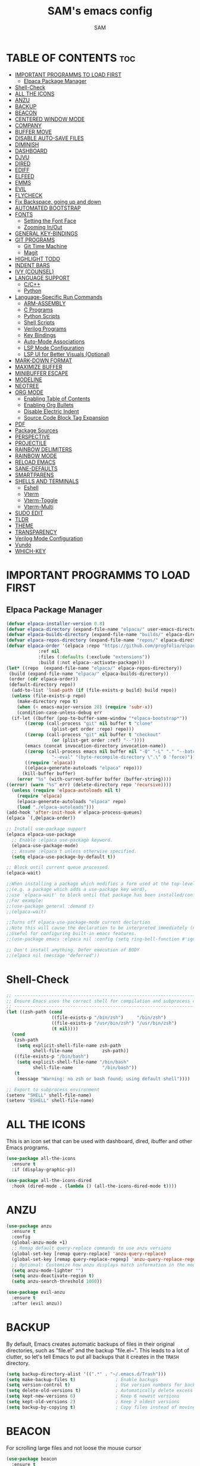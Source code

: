 #+TITLE: SAM's emacs config
#+AUTHOR: SAM
#+DESCRIPTION: SAM's personal Emacs config.
#+STARTUP: showeverything
#+OPTIONS: toc:2
#+PROPERTY: header-args:emacs-lisp :tangle config.el

* TABLE OF CONTENTS :toc:
- [[#important-programms-to-load-first][IMPORTANT PROGRAMMS TO LOAD FIRST]]
  - [[#elpaca-package-manager][Elpaca Package Manager]]
- [[#shell-check][Shell-Check]]
- [[#all-the-icons][ALL THE ICONS]]
- [[#anzu][ANZU]]
- [[#backup][BACKUP]]
- [[#beacon][BEACON]]
- [[#centered-window-mode][CENTERED WINDOW MODE]]
- [[#company][COMPANY]]
- [[#buffer-move][BUFFER MOVE]]
- [[#disable-auto-save-files][DISABLE AUTO-SAVE FILES]]
- [[#diminish][DIMINISH]]
- [[#dashboard][DASHBOARD]]
- [[#djvu][DJVU]]
- [[#dired][DIRED]]
- [[#ediff][EDIFF]]
- [[#elfeed][ELFEED]]
- [[#emms][EMMS]]
- [[#evil][EVIL]]
- [[#flycheck][FLYCHECK]]
- [[#fix-backspace-going-up-and-down][Fix Backspace, going up and down]]
- [[#automated-bootstrap][AUTOMATED BOOTSTRAP]]
- [[#fonts][FONTS]]
  - [[#setting-the-font-face][Setting the Font Face]]
  - [[#zooming-inout][Zooming In/Out]]
- [[#general-key-bindings][GENERAL KEY-BINDINGS]]
- [[#git-programs][GIT PROGRAMS]]
  - [[#git-time-machine][Git Time Machine]]
  - [[#magit][Magit]]
- [[#highlight-todo][HIGHLIGHT TODO]]
- [[#indent-bars][INDENT BARS]]
- [[#ivy-counsel][IVY (COUNSEL)]]
- [[#language-support][LANGUAGE SUPPORT]]
  - [[#cc][C/C++]]
  - [[#python][Python]]
- [[#language-specific-run-commands][Language-Specific Run Commands]]
  - [[#arm-assembly][ARM-ASSEMBLY]]
  - [[#c-programs][C Programs]]
  - [[#python-scripts][Python Scripts]]
  - [[#shell-scripts][Shell Scripts]]
  - [[#verilog-programs][Verilog Programs]]
  - [[#key-bindings][Key Bindings]]
  - [[#auto-mode-associations][Auto-Mode Associations]]
  - [[#lsp-mode-configuration][LSP Mode Configuration]]
  - [[#lsp-ui-for-better-visuals-optional][LSP UI for Better Visuals (Optional)]]
- [[#mark-down-format][MARK-DOWN FORMAT]]
- [[#maximize-buffer][MAXIMIZE BUFFER]]
- [[#minibuffer-escape][MINIBUFFER ESCAPE]]
- [[#modeline][MODELINE]]
- [[#neotree][NEOTREE]]
- [[#org-mode][ORG MODE]]
  - [[#enabling-table-of-contents][Enabling Table of Contents]]
  - [[#enabling-org-bullets][Enabling Org Bullets]]
  - [[#disable-electric-indent][Disable Electric Indent]]
  - [[#source-code-block-tag-expansion][Source Code Block Tag Expansion]]
- [[#pdf][PDF]]
- [[#package-sources][Package Sources]]
- [[#perspective][PERSPECTIVE]]
- [[#projectile][PROJECTILE]]
- [[#rainbow-delimiters][RAINBOW DELIMITERS]]
- [[#rainbow-mode][RAINBOW MODE]]
- [[#reload-emacs][RELOAD EMACS]]
- [[#sane-defaults][SANE-DEFAULTS]]
- [[#smartparens][SMARTPARENS]]
- [[#shells-and-terminals][SHELLS AND TERMINALS]]
  - [[#eshell][Eshell]]
  - [[#vterm][Vterm]]
  - [[#vterm-toggle][Vterm-Toggle]]
  - [[#vterm-multi][Vterm-Multi]]
- [[#sudo-edit][SUDO EDIT]]
- [[#tldr][TLDR]]
- [[#theme][THEME]]
- [[#transparency][TRANSPARENCY]]
- [[#verilog-mode-configuration][Verilog Mode Configuration]]
- [[#vundo][Vundo]]
- [[#which-key][WHICH-KEY]]

* IMPORTANT PROGRAMMS TO LOAD FIRST
** Elpaca Package Manager
#+begin_src emacs-lisp
(defvar elpaca-installer-version 0.8)
(defvar elpaca-directory (expand-file-name "elpaca/" user-emacs-directory))
(defvar elpaca-builds-directory (expand-file-name "builds/" elpaca-directory))
(defvar elpaca-repos-directory (expand-file-name "repos/" elpaca-directory))
(defvar elpaca-order '(elpaca :repo "https://github.com/progfolio/elpaca.git"
			:ref nil
			:files (:defaults (:exclude "extensions"))
			:build (:not elpaca--activate-package)))
(let* ((repo  (expand-file-name "elpaca/" elpaca-repos-directory))
 (build (expand-file-name "elpaca/" elpaca-builds-directory))
 (order (cdr elpaca-order))
 (default-directory repo))
  (add-to-list 'load-path (if (file-exists-p build) build repo))
  (unless (file-exists-p repo)
    (make-directory repo t)
    (when (< emacs-major-version 28) (require 'subr-x))
    (condition-case-unless-debug err
  (if-let ((buffer (pop-to-buffer-same-window "*elpaca-bootstrap*"))
	   ((zerop (call-process "git" nil buffer t "clone"
				 (plist-get order :repo) repo)))
	   ((zerop (call-process "git" nil buffer t "checkout"
				 (or (plist-get order :ref) "--"))))
	   (emacs (concat invocation-directory invocation-name))
	   ((zerop (call-process emacs nil buffer nil "-Q" "-L" "." "--batch"
				 "--eval" "(byte-recompile-directory \".\" 0 'force)")))
	   ((require 'elpaca))
	   ((elpaca-generate-autoloads "elpaca" repo)))
      (kill-buffer buffer)
    (error "%s" (with-current-buffer buffer (buffer-string))))
((error) (warn "%s" err) (delete-directory repo 'recursive))))
  (unless (require 'elpaca-autoloads nil t)
    (require 'elpaca)
    (elpaca-generate-autoloads "elpaca" repo)
    (load "./elpaca-autoloads")))
(add-hook 'after-init-hook #'elpaca-process-queues)
(elpaca `(,@elpaca-order))

;; Install use-package support
(elpaca elpaca-use-package
  ;; Enable :elpaca use-package keyword.
  (elpaca-use-package-mode)
  ;; Assume :elpaca t unless otherwise specified.
  (setq elpaca-use-package-by-default t))

;; Block until current queue processed.
(elpaca-wait)

;;When installing a package which modifies a form used at the top-level
;;(e.g. a package which adds a use-package key word),
;;use `elpaca-wait' to block until that package has been installed/configured.
;;For example:
;;(use-package general :demand t)
;;(elpaca-wait)

;;Turns off elpaca-use-package-mode current declartion
;;Note this will cause the declaration to be interpreted immediately (not deferred).
;;Useful for configuring built-in emacs features.
;;(use-package emacs :elpaca nil :config (setq ring-bell-function #'ignore))

;; Don't install anything. Defer execution of BODY
;;(elpaca nil (message "deferred"))
#+end_src

* Shell-Check                                               
#+begin_src emacs-lisp
;; --------------------------------------------------------------------------------
;; Ensure Emacs uses the correct shell for compilation and subprocess commands
;; --------------------------------------------------------------------------------
(let ((zsh-path (cond
                 ((file-exists-p "/bin/zsh")     "/bin/zsh")
                 ((file-exists-p "/usr/bin/zsh") "/usr/bin/zsh")
                 (t nil))))
  (cond
   (zsh-path
    (setq explicit-shell-file-name zsh-path
          shell-file-name           zsh-path))
   ((file-exists-p "/bin/bash")
    (setq explicit-shell-file-name "/bin/bash"
          shell-file-name           "/bin/bash"))
   (t
    (message "Warning: no zsh or bash found; using default shell"))))

;; Export to subprocess environment
(setenv "SHELL" shell-file-name)
(setenv "ESHELL" shell-file-name)
#+end_src

* ALL THE ICONS
This is an icon set that can be used with dashboard, dired, ibuffer and other Emacs programs.
  
#+begin_src emacs-lisp
(use-package all-the-icons
  :ensure t
  :if (display-graphic-p))

(use-package all-the-icons-dired
  :hook (dired-mode . (lambda () (all-the-icons-dired-mode t))))
#+end_src

* ANZU
#+begin_src emacs-lisp
(use-package anzu
  :ensure t
  :config
  (global-anzu-mode +1)
  ;; Remap default query-replace commands to use anzu versions
  (global-set-key [remap query-replace] 'anzu-query-replace)
  (global-set-key [remap query-replace-regexp] 'anzu-query-replace-regexp)
  ;; Optional: Customize how anzu displays match information in the mode-line
  (setq anzu-mode-lighter "")
  (setq anzu-deactivate-region t)
  (setq anzu-search-threshold 1000))

(use-package evil-anzu
  :ensure t
  :after (evil anzu))
#+end_src


* BACKUP

By default, Emacs creates automatic backups of files in their original directories, such as "file.el" and the backup "file.el~". This leads to a lot of clutter, so let's tell Emacs to put all backups that it creates in the =TRASH= directory.

#+begin_src emacs-lisp
(setq backup-directory-alist '((".*" . "~/.emacs.d/Trash")))
(setq make-backup-files t)               ; Enable backups
(setq version-control t)                 ; Use version numbers for backups
(setq delete-old-versions t)             ; Automatically delete excess backups
(setq kept-new-versions 6)               ; Keep 6 newest versions
(setq kept-old-versions 2)               ; Keep 2 oldest versions
(setq backup-by-copying t)               ; Copy files instead of moving them
#+end_src


* BEACON

For scrolling large files and not loose the mouse cursor

#+begin_src emacs-lisp
(use-package beacon
  :ensure t
  :config
  (beacon-mode 1))
#+end_src

* CENTERED WINDOW MODE
This section configures centered-window-mode to center the active window in the frame.
#+begin_src emacs-lisp
(use-package centered-window
  :ensure t
  :bind (("C-c w c" . centered-window-mode-toggle)) ;; Bind "C-c w c" to toggle centered window mode
  :config
  (setq cwm-centered-window-width 140) ;; Adjust this value to your desired width
  (defun centered-window-mode-toggle ()
    "Toggle Centered Window Mode on and off."
    (interactive)
    (if centered-window-mode
        (centered-window-mode -1)
      (centered-window-mode +1))))
#+end_src



* COMPANY
[[https://company-mode.github.io/][Company]] is a text completion framework for Emacs. The name stands for "complete anything".  Completion will start automatically after you type a few letters. Use M-n and M-p to select, <return> to complete or <tab> to complete the common part.

#+begin_src emacs-lisp
(use-package company
  :defer 2
  :custom
  (company-begin-commands '(self-insert-command))
  (company-idle-delay .1)
  (company-minimum-prefix-length 2)
  (company-show-numbers t)
  (company-tooltip-align-annotations 't)
  (global-company-mode t))

(use-package company-box
  :after company
  :diminish
  :hook (company-mode . company-box-mode))
#+end_src


* BUFFER MOVE
Creating some functions to allow us to easily move windows (splits) around.  The following block of code was taken from buffer-move.el found on the EmacsWiki:
https://www.emacswiki.org/emacs/buffer-move.el

#+begin_src emacs-lisp
(require 'windmove)

;;;###autoload
(defun buf-move-up ()
  "Swap the current buffer and the buffer above the split.
If there is no split, ie now window above the current one, an
error is signaled."
;;  "Switches between the current buffer, and the buffer above the
;;  split, if possible."
  (interactive)
  (let* ((other-win (windmove-find-other-window 'up))
	 (buf-this-buf (window-buffer (selected-window))))
    (if (null other-win)
        (error "No window above this one")
      ;; swap top with this one
      (set-window-buffer (selected-window) (window-buffer other-win))
      ;; move this one to top
      (set-window-buffer other-win buf-this-buf)
      (select-window other-win))))

;;;###autoload
(defun buf-move-down ()
"Swap the current buffer and the buffer under the split.
If there is no split, ie now window under the current one, an
error is signaled."
  (interactive)
  (let* ((other-win (windmove-find-other-window 'down))
	 (buf-this-buf (window-buffer (selected-window))))
    (if (or (null other-win) 
            (string-match "^ \\*Minibuf" (buffer-name (window-buffer other-win))))
        (error "No window under this one")
      ;; swap top with this one
      (set-window-buffer (selected-window) (window-buffer other-win))
      ;; move this one to top
      (set-window-buffer other-win buf-this-buf)
      (select-window other-win))))

;;;###autoload
(defun buf-move-left ()
"Swap the current buffer and the buffer on the left of the split.
If there is no split, ie now window on the left of the current
one, an error is signaled."
  (interactive)
  (let* ((other-win (windmove-find-other-window 'left))
	 (buf-this-buf (window-buffer (selected-window))))
    (if (null other-win)
        (error "No left split")
      ;; swap top with this one
      (set-window-buffer (selected-window) (window-buffer other-win))
      ;; move this one to top
      (set-window-buffer other-win buf-this-buf)
      (select-window other-win))))

;;;###autoload
(defun buf-move-right ()
"Swap the current buffer and the buffer on the right of the split.
If there is no split, ie now window on the right of the current
one, an error is signaled."
  (interactive)
  (let* ((other-win (windmove-find-other-window 'right))
	 (buf-this-buf (window-buffer (selected-window))))
    (if (null other-win)
        (error "No right split")
      ;; swap top with this one
      (set-window-buffer (selected-window) (window-buffer other-win))
      ;; move this one to top
      (set-window-buffer other-win buf-this-buf)
      (select-window other-win))))
#+end_src

* DISABLE AUTO-SAVE FILES
#+BEGIN_SRC emacs-lisp
(setq auto-save-default nil)
#+END_SRC

* DIMINISH
This package implements hiding or abbreviation of the modeline displays (lighters) of minor-modes.  With this package installed, you can add ':diminish' to any use-package block to hide that particular mode in the modeline.

#+begin_src emacs-lisp
(use-package diminish)
#+end_src


* DASHBOARD
Emacs Dashboard is an extensible startup screen showing you recent files, bookmarks, agenda items and an Emacs banner.

#+begin_src emacs-lisp
  (use-package dashboard
    :ensure t 
    :init
    (setq initial-buffer-choice 'dashboard-open)
    (setq dashboard-set-heading-icons t)
    (setq dashboard-set-file-icons t)
    (setq dashboard-banner-logo-title "We work in the Dark, to serve light")
    ;;(setq dashboard-startup-banner 'logo) ;; use standard emacs logo as banner
    (setq dashboard-startup-banner "~/.emacs.d/images/emacs-dash.png")  ;; use custom image as banner
    (setq dashboard-center-content nil) ;; set to 't' for centered content
    (setq dashboard-items '((recents . 5)
                            (agenda . 5 )
                            (bookmarks . 3)
                            (projects . 3)
                            (registers . 3)))
    :custom
    (dashboard-modify-heading-icons '((recents . "file-text")
                                      (bookmarks . "book")))
    :config
    (dashboard-setup-startup-hook))
#+end_src


* DJVU
#+BEGIN_SRC emacs-lisp
;; DocView configuration (built-in)
(use-package doc-view
  :ensure nil  
  :mode ("\\.djvu\\'" . doc-view-mode)
  :config
  (setq doc-view-continuous t
        doc-view-resolution 300
        doc-view-cache-directory "~/.emacs.d/doc-view-cache/"))

;; DjVu specific configuration
(use-package djvu
  :ensure t  ;; Changed from :elpaca to :ensure
  :after doc-view
  :mode ("\\.djvu\\'" . djvu-read-mode)
  :config
  (setq imagemagick-types-inhibit '(C HTML HTM INFO M TXT PDF DJVU)))

#+END_SRC


* DIRED
#+begin_src emacs-lisp
(use-package dired-open
  :config
  (setq dired-open-extensions '(("gif" . "sxiv")
                                ("jpg" . "sxiv")
                                ("png" . "sxiv")
                                ("mkv" . "mpv")
                                ("mp4" . "mpv"))))

(use-package peep-dired
  :after dired
  :hook (evil-normalize-keymaps . peep-dired-hook)
  :config
    (evil-define-key 'normal dired-mode-map (kbd "h") 'dired-up-directory)
    (evil-define-key 'normal dired-mode-map (kbd "l") 'dired-open-file) ; use dired-find-file instead if not using dired-open package
    (evil-define-key 'normal peep-dired-mode-map (kbd "j") 'peep-dired-next-file)
    (evil-define-key 'normal peep-dired-mode-map (kbd "k") 'peep-dired-prev-file)
)

;;(add-hook 'peep-dired-hook 'evil-normalize-keymaps)

#+end_src

* EDIFF
‘ediff’ is a diff program that is built into Emacs.  By default, ‘ediff’ splits files vertically and places the ‘help’ frame in its own window.  I have changed this so the two files are split horizontally and the ‘help’ frame appears as a lower split within the existing window.  Also, I create my own ‘dt-ediff-hook’ where I add ‘j/k’ for moving to next/prev diffs.  By default, this is set to ‘n/p’.
#+begin_src emacs-lisp
(setq ediff-split-window-function 'split-window-horizontally
      ediff-window-setup-function 'ediff-setup-windows-plain)

(defun dt-ediff-hook ()
  (ediff-setup-keymap)
  (define-key ediff-mode-map "j" 'ediff-next-difference)
  (define-key ediff-mode-map "k" 'ediff-previous-difference))

(add-hook 'ediff-mode-hook 'dt-ediff-hook)
#+end_src


* ELFEED
 Elfeed is used to read the rss from emacs and other sites. To stay in the emacs.
#+begin_src emacs-lisp
;; Ensure Elfeed is installed and configured
(use-package elfeed
  :ensure t
  :config
  ;; Set the database directory explicitly
  (setq elfeed-db-directory "~/.elfeed")

  ;; Function to display the Elfeed entry buffer in a split window at the bottom
  (defun elfeed-display-buffer (buf &optional _action)
    "Display Elfeed buffer BUF in a split window at the bottom."
    (let ((window (split-window-below))) ;; Split window at the bottom
      (set-window-buffer window buf)
      (select-window window)
      (set-window-text-height window (round (* 0.3 (frame-height)))))) ;; Set height to 30% of frame

  ;; Set the custom display function for Elfeed entries
  (setq elfeed-show-entry-switch #'elfeed-display-buffer))

;; Optional: Enhance Elfeed UI with elfeed-goodies
(use-package elfeed-goodies
  :ensure t
  :after elfeed
  :config
  (elfeed-goodies/setup))

;; Optional: Use an Org file to manage feeds with elfeed-org
(use-package elfeed-org
  :ensure t
  :after elfeed
  :config
  ;; Specify the Org file containing your feed configuration
  (setq rmh-elfeed-org-files (list "~/.emacs.d/elfeed.org"))
  ;; Initialize elfeed-org to process the Org file
  (elfeed-org))

;; Add emacs-reddigg for Reddit browsing in Org-mode
(use-package reddigg
  :ensure t
  :config
  ;; List of subreddits to show in *reddigg-main* buffer.
  ;; Add your favorite subreddits here.
  (setq reddigg-subs '("emacs" "linux" "programming" "technology"))

  ;; Disable confirmation for executing links in org-mode buffers.
  ;; Use this if you trust the links and want smoother navigation.
  (setq org-confirm-elisp-link-function nil)

  ;; Function to open Reddit's main subreddit list in *reddigg-main* buffer.
  (defun my-reddigg-view-main ()
    "Open the main Reddit subreddit list."
    (interactive)
    (reddigg-view-main)))

;; Function to integrate reddigg into your workflow with Elfeed
(defun my-open-reddit-in-reddigg ()
  "Open a Reddit post from Elfeed in reddigg."
  (interactive)
  (let ((entry-link (elfeed-entry-link elfeed-show-entry)))
    (if (and entry-link (string-match "reddit.com" entry-link))
        ;; Open Reddit comments or posts directly in reddigg-comments buffer.
        (reddigg-view-comments entry-link)
      (message "This is not a Reddit post!"))))

#+end_src


* EMMS 
  To set up EMMS, we will configure it to use VLC as the media player.
  
  #+begin_src emacs-lisp
  (use-package emms
    :ensure t
    :config
    (require 'emms-setup)
    (emms-all)
    (setq emms-player-list '(emms-player-vlc)
          emms-info-functions '(emms-info-native)))
  #+end_src


* EVIL 
[[https://github.com/emacs-evil/evil][Evil]] is an extensible vi/vim layer for Emacs.  Because...let's face it.  The Vim keybindings are just plain better.

#+begin_src emacs-lisp
:ensure t
;; Expands to: (elpaca evil (use-package evil :demand t))
(use-package evil
    :init      ;; tweak evil's configuration before loading it
    (setq evil-want-integration t  ;; This is optional since it's already set to t by default.
          evil-want-keybinding nil
          evil-vsplit-window-right t
          evil-split-window-below t
          evil-undo-system 'undo-redo)  ;; Adds vim-like C-r redo functionality
    (evil-mode))

(use-package evil-collection
  :after evil
  :config
  ;; Do not uncomment this unless you want to specify each and every mode
  ;; that evil-collection should works with.  The following line is here 
  ;; for documentation purposes in case you need it.  
  ;; (setq evil-collection-mode-list '(calendar dashboard dired ediff info magit ibuffer))
  (add-to-list 'evil-collection-mode-list 'help) ;; evilify help mode
  (evil-collection-init))

(use-package evil-tutor)

;; Using RETURN to follow links in Org/Evil 
;; Unmap keys in 'evil-maps if not done, (setq org-return-follows-link t) will not work
(with-eval-after-load 'evil-maps
  (define-key evil-motion-state-map (kbd "SPC") nil)
  (define-key evil-motion-state-map (kbd "RET") nil)
  (define-key evil-motion-state-map (kbd "TAB") nil))
;; Setting RETURN key in org-mode to follow links
  (setq org-return-follows-link  t)

#+end_src




* FLYCHECK
Install =luacheck= from your Linux distro's repositories for flycheck to work correctly with lua files.  Install =python-pylint= for flycheck to work with python files.  Haskell works with flycheck as long as =haskell-ghc= or =haskell-stack-ghc= is installed.  For more information on language support for flycheck, [[https://www.flycheck.org/en/latest/languages.html][read this]].

#+begin_src emacs-lisp
(use-package flycheck
  :ensure t
  :defer t
  :init (global-flycheck-mode))

#+end_src

* Fix Backspace, going up and down
#+begin_src emacs-lisp
;; Backspace handling
;; (global-set-key (kbd "DEL") 'backward-delete-char)
;; (global-set-key (kbd "<backspace>") 'backward-delete-char)

;; ;; Use normal-erase-is-backspace-mode to handle backspace correctly
;; (normal-erase-is-backspace-mode 1)

;; Ensure C-h behaves as backspace in all contexts
(keyboard-translate ?\C-h ?\C-?)

;; Ctrl+d and Ctrl+u for scrolling
(global-set-key (kbd "C-d") 'scroll-up-command)
(global-set-key (kbd "C-u") 'scroll-down-command)

;; ;; Custom function to delete backward even if text is read-only
;; (defun my-backward-delete-char ()
;;   "Delete backward character, ignoring read-only status in minibuffer."
;;   (interactive)
;;   (let ((inhibit-read-only t))
;;     (call-interactively 'backward-delete-char)))

;; ;; Bind this function to the backspace key in the minibuffer
;; (define-key minibuffer-local-map (kbd "DEL") 'my-backward-delete-char)
;; (define-key minibuffer-local-map (kbd "<backspace>") 'my-backward-delete-char)
#+end_src

* AUTOMATED BOOTSTRAP
Automatic installation of system dependencies and fonts.

#+begin_src emacs-lisp
;; System dependencies and fonts map
(defvar system-dependencies
  '((fedora . ("git" "emacs" "ripgrep" "fd-find" "ubuntu-family-fonts" "jetbrains-mono-fonts"))
    (debian . ("git" "emacs" "ripgrep" "fd-find" "fonts-ubuntu" "fonts-jetbrains-mono")) 
    (arch   . ("git" "emacs" "ripgrep" "fd" "ttf-ubuntu-font-family" "ttf-jetbrains-mono"))
    (macos  . ("git" "emacs" "ripgrep" "fd" "font-ubuntu" "font-jetbrains-mono")))
  "System dependencies per distribution.")

;; Bootstrap function (runs once)
(defun bootstrap-system-dependencies ()
  "Bootstrap system dependencies and fonts."
  (interactive)
  (let ((bootstrap-file (expand-file-name "bootstrap-complete" user-emacs-directory)))
    (unless (file-exists-p bootstrap-file)
      (message "Running first-time system bootstrap...")
      
      ;; Install system packages based on detected distribution
      (let* ((pm (detect-package-manager))
             (distro (pcase pm
                      ("dnf" 'fedora)
                      ("apt" 'debian) 
                      ("pacman" 'arch)
                      ("brew" 'macos)))
             (packages (cdr (assoc distro system-dependencies))))
        
        (when packages
          (message "Installing packages for %s..." distro)
          (dolist (pkg packages)
            (let ((install-cmd
                   (pcase pm
                     ("dnf" `("sudo" "dnf" "install" "-y" ,pkg))
                     ("apt" `("sudo" "apt" "install" "-y" ,pkg))
                     ("pacman" `("sudo" "pacman" "-S" "--noconfirm" ,pkg))
                     ("brew" `("brew" "install" ,(if (string-prefix-p "font-" pkg) "--cask" "") ,pkg)))))
              (when install-cmd
                (message "Installing %s..." pkg)
                (apply #'call-process (car install-cmd) nil nil nil (cdr install-cmd))))))
        
        ;; Refresh font cache
        (call-process "fc-cache" nil nil nil "-fv")
        
        ;; Create completion marker
        (with-temp-file bootstrap-file
          (insert "Bootstrap completed on: " (current-time-string)))
        
        (message "System bootstrap completed!")))))

;; Run bootstrap on startup (only once)
(add-hook 'after-init-hook #'bootstrap-system-dependencies)
#+end_src


* FONTS
Defining the various fonts that Emacs will use.
** Setting the Font Face
#+begin_src emacs-lisp
;; Font availability checker
(defun font-available-p (font-name)
  "Check if FONT-NAME is available on the system."
  (when (display-graphic-p)
    (find-font (font-spec :name font-name))))

;; System package manager detection
(defun detect-package-manager ()
  "Detect system package manager."
  (cond
   ((executable-find "dnf") "dnf")
   ((executable-find "apt") "apt") 
   ((executable-find "pacman") "pacman")
   ((executable-find "brew") "brew")
   (t nil)))

;; Automatic font installation
(defun install-font-package (font-name package-name)
  "Install missing font package automatically."
  (let ((pm (detect-package-manager)))
    (when pm
      (message "Installing font: %s" font-name)
      (let ((install-cmd
             (pcase pm
               ("dnf" `("sudo" "dnf" "install" "-y" ,package-name))
               ("apt" `("sudo" "apt" "install" "-y" 
                       ,(pcase package-name
                          ("ubuntu-family-fonts" "fonts-ubuntu")
                          ("liberation-fonts" "fonts-liberation") 
                          ("jetbrains-mono-fonts" "fonts-jetbrains-mono")
                          (_ package-name))))
               ("pacman" `("sudo" "pacman" "-S" "--noconfirm"
                          ,(pcase package-name
                             ("ubuntu-family-fonts" "ttf-ubuntu-font-family")
                             ("liberation-fonts" "ttf-liberation")
                             ("jetbrains-mono-fonts" "ttf-jetbrains-mono")
                             (_ package-name))))
               ("brew" `("brew" "install" "--cask"
                        ,(pcase package-name
                           ("ubuntu-family-fonts" "font-ubuntu")
                           ("liberation-fonts" "font-liberation")
                           ("jetbrains-mono-fonts" "font-jetbrains-mono")
                           (_ package-name)))))))
        (when install-cmd
          (apply #'call-process (car install-cmd) nil nil nil (cdr install-cmd))
          (call-process "fc-cache" nil nil nil "-fv"))))))

;; Safe font configuration with auto-installation
(defun safe-set-font (face font-list &rest args)
  "Safely set font with automatic installation fallback."
  (when (display-graphic-p)
    (let ((available-font (seq-find #'font-available-p font-list)))
      (if available-font
          (apply #'set-face-attribute face nil :font available-font args)
        (progn
          (message "No fonts available from: %s" font-list)
          ;; Auto-install first missing font
          (let ((font-packages '(("Ubuntu" . "ubuntu-family-fonts")
                                ("JetBrains Mono" . "jetbrains-mono-fonts")
                                ("Liberation Sans" . "liberation-fonts"))))
            (dolist (font-name font-list)
              (let ((package-name (cdr (assoc font-name font-packages))))
                (when package-name
                  (install-font-package font-name package-name)))))
          ;; Retry after installation
          (let ((retry-font (seq-find #'font-available-p font-list)))
            (when retry-font
              (apply #'set-face-attribute face nil :font retry-font args))))))))

;; Configure fonts with automatic installation fallback
(safe-set-font 'default 
               '("JetBrains Mono" "Liberation Mono" "DejaVu Sans Mono" "monospace")
               :height 110 :weight 'medium)

(safe-set-font 'variable-pitch 
               '("Ubuntu" "Liberation Sans" "DejaVu Sans" "sans-serif")
               :height 120 :weight 'medium)

(safe-set-font 'fixed-pitch 
               '("JetBrains Mono" "Liberation Mono" "DejaVu Sans Mono" "monospace")
               :height 110 :weight 'medium)

;; Makes commented text and keywords italics.
(set-face-attribute 'font-lock-comment-face nil :slant 'italic)
(set-face-attribute 'font-lock-keyword-face nil :slant 'italic)

;; This sets the default font on all graphical frames created after restarting Emacs.
(add-to-list 'default-frame-alist '(font . "JetBrains Mono-11"))

;; Line spacing
(setq-default line-spacing 0.12)
#+end_src


** Zooming In/Out
You can use the bindings CTRL plus =/- for zooming in/out.  You can also use CTRL plus the mouse wheel for zooming in/out.

#+begin_src emacs-lisp
(global-set-key (kbd "C-=") 'text-scale-increase)
(global-set-key (kbd "C--") 'text-scale-decrease)
(global-set-key (kbd "<C-wheel-up>") 'text-scale-increase)
(global-set-key (kbd "<C-wheel-down>") 'text-scale-decrease)
#+end_src



* GENERAL KEY-BINDINGS
#+begin_src emacs-lisp

(use-package general
  :ensure t
  :config
  (general-evil-setup)

  ;; set up 'SPC' as the global leader key
  (general-create-definer sam/leader-keys
    :states '(normal visual emacs)
    :keymaps 'override
    :prefix "SPC" ;; set leader
    :global-prefix "M-SPC") ;; access leader in insert mode

(sam/leader-keys
 ;; Bind SPC x to M-x (execute-extended-command)
  "SPC" '(execute-extended-command :wk "M-x")
  "." '(find-file :wk "Find file")
  "=" '(perspective-map :wk "Perspective") ;; Lists all the perspective keybindings
  "TAB TAB" '(comment-line :wk "Comment lines")
  ;; Comment/Uncomment bindings
  "c" '(:ignore t :wk "Comments")
  "cc" '(comment-region :wk "Comment region")
  "cu" '(uncomment-region :wk "Uncomment region")
  "cl" '(comment-line :wk "Comment line")

  ;; Centered Window Mode bindings
  "c" '(:ignore t :wk "Centered Window") ;; Reuse 'c' for Centered Window context
  "co" '(centered-window-mode :wk "Toggle Centered Window Mode") ;; Toggle on/off
  "cw" '(lambda () (interactive) (centered-window-mode -1) :wk "Close Centered Window Mode")) ;; Explicitly close

  (sam/leader-keys
    "b" '(:ignore t :wk "Bookmarks/Buffers")
    "b c" '(clone-indirect-buffer :wk "Create indirect buffer copy in a split")
    "b C" '(clone-indirect-buffer-other-window :wk "Clone indirect buffer in new window")
    "b d" '(bookmark-delete :wk "Delete bookmark")
    "b i" '(ibuffer :wk "Ibuffer")
    "b k" '(kill-this-buffer :wk "Kill this buffer")
    "b K" '(kill-some-buffers :wk "Kill multiple buffers")
    "b l" '(list-bookmarks :wk "List bookmarks")
    "b m" '(bookmark-set :wk "Set bookmark")
    "b n" '(next-buffer :wk "Next buffer")
    "b p" '(previous-buffer :wk "Previous buffer")
    "b r" '(revert-buffer :wk "Reload buffer")
    "b R" '(rename-buffer :wk "Rename buffer")
    "b s" '(basic-save-buffer :wk "Save buffer")
    "b S" '(save-some-buffers :wk "Save multiple buffers")
    "b w" '(bookmark-save :wk "Save current bookmarks to bookmark file"))

  (sam/leader-keys
    "d" '(:ignore t :wk "Dired")
    "d d" '(dired :wk "Open dired")
    "d j" '(dired-jump :wk "Dired jump to current")
    "d n" '(neotree-dir :wk "Open directory in neotree")
    "d p" '(peep-dired :wk "Peep-dired"))

 (sam/leader-keys
   "e" '(:ignore t :wk "Evaluate/Eshell")    
   "e b" '(eval-buffer :wk "Evaluate elisp in buffer")
   "e d" '(eval-defun :wk "Evaluate defun containing or after point")
   "e e" '(eval-expression :wk "Evaluate and elisp expression")
   "e f" '(ediff-files :wk "Run ediff on a pair of files")
   "e F" '(ediff-files3 :wk "Run ediff on three files")
   "e h" '(counsel-esh-history :which-key "Eshell history")
   "e l" '(eval-last-sexp :wk "Evaluate elisp expression before point")
   "e r" '(eval-region :wk "Evaluate elisp in region")
   "e s" '(eshell :which-key "Eshell"))

   (sam/leader-keys
    "f" '(:ignore t :wk "Files")    
    "f c" '((lambda () (interactive)
              (find-file "~/.emacs.d/config.org")) 
            :wk "Open emacs config.org")
    "f e" '((lambda () (interactive)
              (dired "~/.emacs.d/")) 
            :wk "Open user-emacs-directory in dired")
    "f d" '(find-grep-dired :wk "Search for string in files in DIR")
    "f g" '(counsel-grep-or-swiper :wk "Search for string current file")
    "f i" '((lambda () (interactive)
              (find-file "~/.emacs.d/init.el")) 
            :wk "Open emacs init.el")
    "f j" '(counsel-file-jump :wk "Jump to a file below current directory")
    "f l" '(counsel-locate :wk "Locate a file")
    "f r" '(counsel-recentf :wk "Find recent files")
    "f u" '(sudo-edit-find-file :wk "Sudo find file")
    "f U" '(sudo-edit :wk "Sudo edit file")
   
  ;; Add Elfeed commands under the leader key
    "f" '(:ignore t :wk "Elfeed") ;; Create a top-level group for Elfeed
    "f r" '(elfeed-update :wk "Refresh Elfeed") ;; Refresh feeds
    "f s" '(elfeed-search-live-filter :wk "Search feeds") ;; Search feeds
    "f o" '(elfeed :wk "Open Elfeed")) ;; Open the Elfeed interface
   
  (sam/leader-keys
    "g" '(:ignore t :wk "Git")    
    "g /" '(magit-displatch :wk "Magit dispatch")
    "g ." '(magit-file-displatch :wk "Magit file dispatch")
    "g b" '(magit-branch-checkout :wk "Switch branch")
    "g c" '(:ignore t :wk "Create") 
    "g c b" '(magit-branch-and-checkout :wk "Create branch and checkout")
    "g c c" '(magit-commit-create :wk "Create commit")
    "g c f" '(magit-commit-fixup :wk "Create fixup commit")
    "g C" '(magit-clone :wk "Clone repo")
    "g f" '(:ignore t :wk "Find") 
    "g f c" '(magit-show-commit :wk "Show commit")
    "g f f" '(magit-find-file :wk "Magit find file")
    "g f g" '(magit-find-git-config-file :wk "Find gitconfig file")
    "g F" '(magit-fetch :wk "Git fetch")
    "g g" '(magit-status :wk "Magit status")
    "g i" '(magit-init :wk "Initialize git repo")
    "g l" '(magit-log-buffer-file :wk "Magit buffer log")
    "g r" '(vc-revert :wk "Git revert file")
    "g s" '(magit-stage-file :wk "Git stage file")
    "g t" '(git-timemachine :wk "Git time machine")
    "g u" '(magit-stage-file :wk "Git unstage file"))

   (sam/leader-keys
    "h" '(:ignore t :wk "Help")
    "h a" '(counsel-apropos :wk "Apropos")
    "h b" '(describe-bindings :wk "Describe bindings")
    "h c" '(describe-char :wk "Describe character under cursor")
    "h d" '(:ignore t :wk "Emacs documentation")
    "h d a" '(about-emacs :wk "About Emacs")
    "h d d" '(view-emacs-debugging :wk "View Emacs debugging")
    "h d f" '(view-emacs-FAQ :wk "View Emacs FAQ")
    "h d m" '(info-emacs-manual :wk "The Emacs manual")
    "h d n" '(view-emacs-news :wk "View Emacs news")
    "h d o" '(describe-distribution :wk "How to obtain Emacs")
    "h d p" '(view-emacs-problems :wk "View Emacs problems")
    "h d t" '(view-emacs-todo :wk "View Emacs todo")
    "h d w" '(describe-no-warranty :wk "Describe no warranty")
    "h e" '(view-echo-area-messages :wk "View echo area messages")
    "h f" '(describe-function :wk "Describe function")
    "h F" '(describe-face :wk "Describe face")
    "h g" '(describe-gnu-project :wk "Describe GNU Project")
    "h i" '(info :wk "Info")
    "h I" '(describe-input-method :wk "Describe input method")
    "h k" '(describe-key :wk "Describe key")
    "h l" '(view-lossage :wk "Display recent keystrokes and the commands run")
    "h L" '(describe-language-environment :wk "Describe language environment")
    "h m" '(describe-mode :wk "Describe mode")
    "h r" '(:ignore t :wk "Reload")
    "h r r" '((lambda () (interactive)
                (load-file "~/.emacs.d/init.el")
                (ignore (elpaca-process-queues)))
              :wk "Reload emacs config")
    "h t" '(load-theme :wk "Load theme")
    "h v" '(describe-variable :wk "Describe variable")
    "h w" '(where-is :wk "Prints keybinding for command if set")
    "h x" '(describe-command :wk "Display full documentation for command"))

  (sam/leader-keys
    "t" '(:ignore t :wk "Toggle")
    "t e" '(eshell-toggle :wk "Toggle eshell")
    "t f" '(flycheck-mode :wk "Toggle flycheck")
    "t l" '(display-line-numbers-mode :wk "Toggle line numbers")
    "t n" '(neotree-toggle :wk "Toggle neotree file viewer")
    "t o" '(org-mode :wk "Toggle org mode")
    "t r" '(rainbow-mode :wk "Toggle rainbow mode")
    "t t" '(visual-line-mode :wk "Toggle truncated lines")
    "t v" '(vterm-toggle :wk "Toggle vterm"))

  ;; Multi-vterm keybindings
  (sam/leader-keys
    "t" '(:ignore t :wk "Toggle")
    "t M" '(multi-vterm :wk "New vterm")
    "t j" '(multi-vterm-next :wk "Next vterm")
    "t k" '(multi-vterm-prev :wk "Previous vterm")
    "t d" '(multi-vterm-dedicated-toggle :wk "Dedicated vterm")
    "t p" '(multi-vterm-project :wk "Project vterm"))

  (sam/leader-keys
  "m" '(:ignore t :wk "Org")
  "m a" '(org-agenda :wk "Org agenda")
  "m e" '(org-export-dispatch :wk "Org export dispatch")
  "m i" '(org-toggle-item :wk "Org toggle item")
  "m t" '(org-todo :wk "Org todo")
  "m B" '(org-babel-tangle :wk "Org babel tangle")
  "m T" '(org-todo-list :wk "Org todo list")
  "m m" '(toggle-maximize-buffer :wk "Toggle maximize buffer"))

(sam/leader-keys
  "m b" '(:ignore t :wk "Tables")
  "m b -" '(org-table-insert-hline :wk "Insert hline in table"))

(sam/leader-keys
  "m d" '(:ignore t :wk "Date/deadline")
  "m d t" '(org-time-stamp :wk "Org time stamp"))

  (sam/leader-keys
    "o" '(:ignore t :wk "Open")
    "o d" '(dashboard-open :wk "Dashboard")
    "o f" '(make-frame :wk "Open buffer in new frame")
    "o F" '(select-frame-by-name :wk "Select frame by name"))

(sam/leader-keys
  "p" '(projectile-command-map :wk "Projectile"))

  (sam/leader-keys
    "s" '(:ignore t :wk "Search")
    "s d" '(dictionary-search :wk "Search dictionary")
    "s m" '(man :wk "Man pages")
    "s t" '(tldr :wk "Lookup TLDR docs for a command")
    "s w" '(woman :wk "Similar to man but doesn't require man"))


(sam/leader-keys
  "w" '(:ignore t :wk "Windows")
  ;; Window splits
  "w c" '(evil-window-delete :wk "Close window")
  "w n" '(evil-window-new :wk "New window")
  "w s" '(evil-window-split :wk "Horizontal split window")
  "w v" '(evil-window-vsplit :wk "Vertical split window")
  ;; Window motions
  "w h" '(evil-window-left :wk "Window left")
  "w j" '(evil-window-down :wk "Window down")
  "w k" '(evil-window-up :wk "Window up")
  "w l" '(evil-window-right :wk "Window right")
  "w w" '(evil-window-next :wk "Goto next window")
  ;; Move Windows
  "w H" '(buf-move-left :wk "Buffer move left")
  "w J" '(buf-move-down :wk "Buffer move down")
  "w K" '(buf-move-up :wk "Buffer move up")
  "w L" '(buf-move-right :wk "Buffer move right")
  ;; Words
   "w d" '(downcase-word :wk "Downcase word")
   "w u" '(upcase-word :wk "Upcase word")
   "w =" '(count-words :wk "Count words/lines for buffer"))
)
#+end_src


* GIT PROGRAMS

** Git Time Machine
[[https://github.com/emacsmirror/git-timemachine][git-timemachine]] is a program that allows you to move backwards and forwards through a file's commits. 'SPC g t' will open the time machine on a file if it is in a git repo. Then, while in normal mode, you can use 'CTRL-j' and 'CTRL-k' to move backwards and forwards through the commits.

#+begin_src emacs-lisp
;;(use-package git-timemachine
;;  :elpaca nil
;;  :load-path "~/.emacs.d/elpaca/builds/git-timemachine")
(use-package git-timemachine
  :ensure t)
(use-package transient
  :ensure t)
#+end_src

** Magit
#+begin_src emacs-lisp
;;(use-package magit
;;  :elpaca nil
;;  :load-path "~/.emacs.d/elpaca/builds/magit/lisp")
(use-package magit
  :ensure t)
#+end_src



* HIGHLIGHT TODO
Adding highlights to TODO and related words.

#+begin_src emacs-lisp
(use-package hl-todo
  :hook ((org-mode . hl-todo-mode)
         (prog-mode . hl-todo-mode))
  :config
  (setq hl-todo-highlight-punctuation ":"
        hl-todo-keyword-faces
        `(("TODO"       warning bold)
          ("FIXME"      error bold)
          ("HACK"       font-lock-constant-face bold)
          ("REVIEW"     font-lock-keyword-face bold)
          ("NOTE"       success bold)
          ("DEPRECATED" font-lock-doc-face bold))))

#+end_src

* INDENT BARS
#+begin_src emacs-lisp
(use-package indent-bars
  :ensure t
  :hook (prog-mode . indent-bars-mode))
#+end_src


* IVY (COUNSEL)
+ Ivy, a generic completion mechanism for Emacs.
+ Counsel, a collection of Ivy-enhanced versions of common Emacs commands.
+ Ivy-rich allows us to add descriptions alongside the commands in M-x.

#+begin_src emacs-lisp
  (use-package counsel
    :after ivy
    :config (counsel-mode))
  
  (use-package ivy
    :bind
    ;; ivy-resume resumes the last Ivy-based completion.
    (("C-c C-r" . ivy-resume)
     ("C-x B" . ivy-switch-buffer-other-window))
    :custom
    (setq ivy-use-virtual-buffers t)
    (setq ivy-count-format "(%d/%d) ")
    (setq enable-recursive-minibuffers t)
    :config
    (ivy-mode))

  (use-package all-the-icons-ivy-rich
    :ensure t
    :init (all-the-icons-ivy-rich-mode 1))

  (use-package ivy-rich
    :after ivy
    :ensure t
    :init (ivy-rich-mode 1) ;; this gets us descriptions in M-x.
    :custom
    (ivy-virtual-abbreviate 'full
     ivy-rich-switch-buffer-align-virtual-buffer t
     ivy-rich-path-style 'abbrev)
    :config
    (ivy-set-display-transformer 'ivy-switch-buffer
                                 'ivy-rich-switch-buffer-transformer))

#+end_src

* LANGUAGE SUPPORT
Emacs has built-in programming language modes for Lisp, Scheme, DSSSL, Ada, ASM, AWK, C, C++, Fortran, Icon, IDL (CORBA), IDLWAVE, Java, Javascript, M4, Makefiles, Metafont, Modula2, Object Pascal, Objective-C, Octave, Pascal, Perl, Pike, PostScript, Prolog, Python, Ruby, Simula, SQL, Tcl, Verilog, and VHDL.  Other languages will require you to install additional modes.
** C/C++
#+begin_src emacs-lisp
(use-package cc-mode
  :elpaca nil
  :config
  (add-hook 'c-mode-hook #'lsp)
  (add-hook 'c++-mode-hook #'lsp))
#+end_src

** Python
#+begin_src emacs-lisp
(use-package python-mode
  :ensure t
  :hook (python-mode . lsp-deferred))
#+end_src

* Language-Specific Run Commands

** ARM-ASSEMBLY
;; ARM Assembly compilation and execution
#+begin_src emacs-lisp
(defun compile-and-run-arm-assembly ()
  (interactive)
  (save-buffer)
  (let* ((file (file-name-nondirectory buffer-file-name))
         (base (file-name-sans-extension file))
         (compile-command (format "as -o %s.o %s && ld -macosx_version_min 11.0.0 -o %s %s.o -lSystem -syslibroot $(xcrun -sdk macosx --show-sdk-path) -e _start -arch arm64 && ./%s"
                                  base file base base base)))
    (when (file-exists-p base)
      (delete-file base))
    (compile compile-command)
    (switch-to-buffer-other-window "*compilation*")))
#+end_src

** C Programs
#+begin_src emacs-lisp
(defun compile-and-run-c ()
  (interactive)
  (let* ((file (file-name-nondirectory buffer-file-name))
         (base (file-name-sans-extension file))
         (compile-command (format "gcc -Wall %s -o %s && ./%s" file base base)))
    (save-buffer)
    (compile compile-command t)))

#+end_src

** Python Scripts
#+begin_src emacs-lisp
(defun run-python-script ()
  (interactive)
  (save-buffer)
  (let ((file (file-name-nondirectory buffer-file-name)))
    (compile (format "python3 %s" file))
    (switch-to-buffer-other-window "*compilation*")))
#+end_src

** Shell Scripts
#+begin_src emacs-lisp
(defun run-shell-script ()
  (interactive)
  (save-buffer)
  (let ((file (file-name-nondirectory buffer-file-name)))
    (compile (format "bash %s" file))
    (switch-to-buffer-other-window "*compilation*")))
#+end_src

** Verilog Programs
#+begin_src emacs-lisp
(defun compile-and-run-verilog ()
  (interactive)
  (save-buffer)
  (let* ((file (file-name-nondirectory buffer-file-name))
         (base (file-name-sans-extension file))
         (module-file (if (string-match-p "_tb\\.v$" file)
                          (concat (file-name-sans-extension
                                   (replace-regexp-in-string "_tb" "" file))
                                  ".v")
                        file))
         (tb-file (if (string-match-p "_tb\\.v$" file)
                      file
                    (concat base "_tb.v")))
         (vcd-file (concat base ".vcd"))
         (compile-command (format "iverilog -o %s %s %s && vvp %s"
                                  base
                                  module-file
                                  tb-file
                                  base)))
    (compile compile-command)
    (switch-to-buffer-other-window "*compilation*")
    (run-with-timer
     5 nil
     (lambda ()
       (when (file-exists-p vcd-file)
         (start-process "gtkwave" nil "gtkwave" vcd-file))))))

(add-hook 'verilog-mode-hook
          (lambda () (local-set-key [f5] 'compile-and-run-verilog)))

(add-to-list 'auto-mode-alist '("\\.v\\'" . verilog-mode))
(add-to-list 'auto-mode-alist '("\\.sv\\'" . verilog-mode))
#+end_src

** Key Bindings
#+begin_src emacs-lisp
;; F5 key bindings for different modes
(add-hook 'c-mode-hook
          (lambda () (local-set-key [f5] 'compile-and-run-c)))

(add-hook 'python-mode-hook
          (lambda () (local-set-key [f5] 'run-python-script)))

(add-hook 'sh-mode-hook
          (lambda () (local-set-key [f5] 'run-shell-script)))

(add-hook 'verilog-mode-hook
          (lambda () (local-set-key [f5] 'compile-and-run-verilog)))

(add-hook 'asm-mode-hook
          (lambda () (local-set-key [f5] 'compile-and-run-arm-assembly)))
#+end_src

** Auto-Mode Associations
#+begin_src emacs-lisp
;; Associate file extensions with modes
(add-to-list 'auto-mode-alist '("\\.c\\'" . c-mode))
(add-to-list 'auto-mode-alist '("\\.py\\'" . python-mode))
(add-to-list 'auto-mode-alist '("\\.sh\\'" . sh-mode))
(add-to-list 'auto-mode-alist '("\\.v\\'" . verilog-mode))
(add-to-list 'auto-mode-alist '("\\.sv\\'" . verilog-mode))
(add-to-list 'auto-mode-alist '("\\.asm\\'" . asm-mode))
#+end_src


** LSP Mode Configuration
#+begin_src emacs-lisp
(use-package lsp-mode
  :ensure t
  :commands (lsp lsp-deferred)
  :config
  (setq lsp-prefer-flymake nil)) ;; Use flycheck instead of flymake if available.
#+end_src

** LSP UI for Better Visuals (Optional)
#+begin_src emacs-lisp
(use-package lsp-ui
  :ensure t
  :commands lsp-ui-mode)
#+end_src


* MARK-DOWN FORMAT
#+BEGIN_SRC emacs-lisp
;; Markdown Mode Configuration
(use-package markdown-mode
  :ensure t
  :mode ("README\\.md\\'" . gfm-mode)
  :init (setq markdown-command "/opt/homebrew/bin/multimarkdown"))

;; Optional: Add live preview functionality
(use-package markdown-preview-mode
  :ensure t)

;; Optional: Enable markdown-preview-mode automatically for markdown files
(add-hook 'markdown-mode-hook 'markdown-preview-mode)
#+END_SRC

* MAXIMIZE BUFFER
Idea is to maximize a buffer when needed. 

#+BEGIN_SRC emacs-lisp
(use-package winner
  :elpaca nil	;; do not install from external repo
  :config
  (winner-mode 1))

(defun toggle-maximize-buffer ()
  "Toggle between maximizing the current buffer and restoring the previous window configuration."
  (interactive)
  (if (= 1 (length (window-list)))
      (jump-to-register '_)
    (progn
      (set-register '_ (list (current-window-configuration)))
      (delete-other-windows))))
#+END_SRC


* MINIBUFFER ESCAPE
By default, Emacs requires you to hit ESC three times to escape quit the minibuffer.  

#+begin_src emacs-lisp
(global-set-key [escape] 'keyboard-escape-quit)
#+end_src

* MODELINE
The modeline is the bottom status bar that appears in Emacs windows.  While you can create your own custom modeline, why go to the trouble when Doom Emacs already has a nice modeline package available.  For more information on what is available to configure in the Doom modeline, check out: [[https://github.com/seagle0128/doom-modeline][Doom Modeline]]

#+begin_src emacs-lisp
(use-package doom-modeline
  :ensure t
  :init (doom-modeline-mode 1)
  :config
  (setq doom-modeline-height 35      ;; sets modeline height
        doom-modeline-bar-width 5    ;; sets right bar width
        doom-modeline-persp-name t   ;; adds perspective name to modeline
        doom-modeline-persp-icon t)) ;; adds folder icon next to persp name
#+end_src



* NEOTREE
Neotree is a file tree viewer.  When you open neotree, it jumps to the current file thanks to neo-smart-open.  The neo-window-fixed-size setting makes the neotree width be adjustable.  NeoTree provides following themes: classic, ascii, arrow, icons, and nerd.  Theme can be configed by setting "two" themes for neo-theme: one for the GUI and one for the terminal.  I like to use 'SPC t' for 'toggle' keybindings, so I have used 'SPC t n' for toggle-neotree.

| COMMAND        | DESCRIPTION               | KEYBINDING |
|----------------+---------------------------+------------|
| neotree-toggle | /Toggle neotree/            | SPC t n    |
| neotree- dir   | /Open directory in neotree/ | SPC d n    |

#+BEGIN_SRC emacs-lisp
(use-package neotree
  :config
  (setq neo-smart-open t
        neo-show-hidden-files t
        neo-window-width 55
        neo-window-fixed-size nil
        inhibit-compacting-font-caches t
        projectile-switch-project-action 'neotree-projectile-action) 
        ;; truncate long file names in neotree
        (add-hook 'neo-after-create-hook
           #'(lambda (_)
               (with-current-buffer (get-buffer neo-buffer-name)
                 (setq truncate-lines t)
                 (setq word-wrap nil)
                 (make-local-variable 'auto-hscroll-mode)
                 (setq auto-hscroll-mode nil)))))

;; show hidden files
#+end_src


* ORG MODE
** Enabling Table of Contents
#+begin_src emacs-lisp
  (use-package toc-org
      :commands toc-org-enable
      :init (add-hook 'org-mode-hook 'toc-org-enable))
#+end_src


** Enabling Org Bullets
Org-bullets gives us attractive bullets rather than asterisks.

#+begin_src emacs-lisp
  (add-hook 'org-mode-hook 'org-indent-mode)
  (use-package org-bullets)
  (add-hook 'org-mode-hook (lambda () (org-bullets-mode 1)))
#+end_src

** Disable Electric Indent
Org mode source blocks have some really weird and annoying default indentation behavior.  I think this has to do with electric-indent-mode, which is turned on by default in Emacs.  So let's turn it OFF!

#+begin_src emacs-lisp
(electric-indent-mode -1)
(setq org-edit-src-content-indentation 0)
#+end_src

** Source Code Block Tag Expansion
Org-tempo is not a separate package but a module within org that can be enabled.  Org-tempo allows for '<s' followed by TAB to expand to a begin_src tag.  Other expansions available include:

| Typing the below + TAB | Expands to ...                          |
|------------------------+-----------------------------------------|
| <a                     | '#+BEGIN_EXPORT ascii' … '#+END_EXPORT  |
| <c                     | '#+BEGIN_CENTER' … '#+END_CENTER'       |
| <C                     | '#+BEGIN_COMMENT' … '#+END_COMMENT'     |
| <e                     | '#+BEGIN_EXAMPLE' … '#+END_EXAMPLE'     |
| <E                     | '#+BEGIN_EXPORT' … '#+END_EXPORT'       |
| <h                     | '#+BEGIN_EXPORT html' … '#+END_EXPORT'  |
| <l                     | '#+BEGIN_EXPORT latex' … '#+END_EXPORT' |
| <q                     | '#+BEGIN_QUOTE' … '#+END_QUOTE'         |
| <s                     | '#+BEGIN_SRC' … '#+END_SRC'             |
| <v                     | '#+BEGIN_VERSE' … '#+END_VERSE'         |


#+begin_src emacs-lisp 
(require 'org-tempo)
#+end_src


* PDF
[[https://github.com/vedang/pdf-tools][pdf-tools]] is a replacement of DocView for viewing PDF files inside Emacs.  It uses the =poppler= library, which also means that 'pdf-tools' can by used to modify PDFs.  I use to disable 'display-line-numbers-mode' in 'pdf-view-mode' because line numbers crash it.

#+begin_src emacs-lisp
;; (setenv "PKG_CONFIG" "/opt/homebrew/bin/pkg-config")
;; (use-package pdf-tools
;;   :ensure t
;;   :defer t
;;   :commands (pdf-loader-install)
;;   :mode "\\.pdf\\'"
;;   :bind (:map pdf-view-mode-map
;;               ("j" . pdf-view-next-line-or-next-page)
;;               ("k" . pdf-view-previous-line-or-previous-page)
;;               ("C-=" . pdf-view-enlarge)
;;               ("C--" . pdf-view-shrink))
;;   :init (pdf-loader-install)
;;   :config (add-to-list 'revert-without-query ".pdf"))

;; ;; Set midnight colors for dark mode
;; (setq pdf-view-midnight-colors '("#ffffff" . "#000000"))

;; ;; Automatically enable midnight mode for PDFs
;; (add-hook 'pdf-view-mode-hook 'pdf-view-midnight-minor-mode)


;; (add-hook 'pdf-view-mode-hook #'(lambda () (interactive) (display-line-numbers-mode -1)
;;                                                          (blink-cursor-mode -1)
;;                                                          (doom-modeline-mode -1)))
;;(setenv "PKG_CONFIG" "/opt/homebrew/bin/pkg-config")
(use-package pdf-tools
  :ensure t
  :defer t
  :mode "\\.pdf\\'"
  :bind (:map pdf-view-mode-map
              ("j" . pdf-view-next-line-or-next-page)
              ("k" . pdf-view-previous-line-or-previous-page)
              ("C-=" . pdf-view-enlarge)
              ("C--" . pdf-view-shrink)
              ("C-c t" . my/pdf-view-toggle-theme))
  :init
  (pdf-loader-install)
  :config
  (add-to-list 'revert-without-query ".pdf")

  ;; Define color schemes
  (defvar my/pdf-dark-colors '("#ffffff" . "#000000")   ; white text on black
    "PDF Tools midnight mode colors for dark theme.")
  (defvar my/pdf-light-colors '("#000000" . "#ffffff")  ; black text on white
    "PDF Tools midnight mode colors for light theme.")

  ;; Track current theme
  (defvar my/pdf-current-theme 'dark
    "Current PDF theme: 'dark or 'light.")

  ;; Toggle function
  (defun my/pdf-view-toggle-theme ()
    "Toggle between light and dark themes in pdf-view-mode."
    (interactive)
    (if (eq my/pdf-current-theme 'dark)
        (progn
          (setq pdf-view-midnight-colors my/pdf-light-colors)
          (setq my/pdf-current-theme 'light))
      (setq pdf-view-midnight-colors my/pdf-dark-colors)
      (setq my/pdf-current-theme 'dark))
    (pdf-view-midnight-minor-mode 1)
    (pdf-view-redisplay))

  ;; Set initial theme
  (defun my/pdf-view-set-initial-theme ()
    (setq pdf-view-midnight-colors
          (if (eq my/pdf-current-theme 'dark)
              my/pdf-dark-colors
            my/pdf-light-colors))
    (pdf-view-midnight-minor-mode 1))

  (add-hook 'pdf-view-mode-hook #'my/pdf-view-set-initial-theme)
  (add-hook 'pdf-view-mode-hook (lambda ()
                                  (display-line-numbers-mode -1)
                                  (blink-cursor-mode -1)
                                  (doom-modeline-mode -1))))

#+end_src


* Package Sources
#+begin_src emacs-lisp
(setq package-archives '(("melpa" . "https://melpa.org/packages/")
                        ("gnu" . "https://elpa.gnu.org/packages/")
                        ("nongnu" . "https://elpa.nongnu.org/nongnu/")))

(setq elpaca-recipe-sources '(elpaca-melpa-recipes
                             elpaca-gnu-elpa-recipes
                             elpaca-nongnu-elpa-recipes))

(add-to-list 'exec-path "/opt/homebrew/bin")
(setq-default with-editor-emacsclient-executable "/opt/homebrew/bin/emacsclient")
#+end_src

* PERSPECTIVE
[[https://github.com/nex3/perspective-el][Perspective]] provides multiple named workspaces (or "perspectives") in Emacs, similar to multiple desktops in window managers.  Each perspective has its own buffer list and its own window layout, along with some other isolated niceties, like the [[https://www.gnu.org/software/emacs/manual/html_node/emacs/Xref.html][xref]] ring.

#+begin_src emacs-lisp
(use-package perspective
  :custom
  ;; NOTE! I have also set 'SCP =' to open the perspective menu.
  ;; I'm only setting the additional binding because setting it
  ;; helps suppress an annoying warning message.
  (persp-mode-prefix-key (kbd "C-c M-p"))
  :init 
  (persp-mode)
  :config
  ;; Sets a file to write to when we save states
  (setq persp-state-default-file "~/.config/emacs/sessions"))

;; This will group buffers by persp-name in ibuffer.
(add-hook 'ibuffer-hook
          (lambda ()
            (persp-ibuffer-set-filter-groups)
            (unless (eq ibuffer-sorting-mode 'alphabetic)
              (ibuffer-do-sort-by-alphabetic))))

;; Automatically save perspective states to file when Emacs exits.
(add-hook 'kill-emacs-hook #'persp-state-save)

#+end_src

* PROJECTILE
[[https://github.com/bbatsov/projectile][Projectile]] is a project interaction library for Emacs.  It should be noted that many projectile commands do not work if you have set "fish" as the "shell-file-name" for Emacs.  I had initially set "fish" as the "shell-file-name" in the Vterm section of this config, but oddly enough I changed it to "bin/sh" and projectile now works as expected, and Vterm still uses "fish" because my default user "sh" on my Linux system is "fish".

#+begin_src emacs-lisp
(use-package projectile
  :config
  (projectile-mode 1))
#+end_src

* RAINBOW DELIMITERS
Adding rainbow coloring to parentheses.

#+begin_src emacs-lisp
(use-package rainbow-delimiters
  :hook ((emacs-lisp-mode . rainbow-delimiters-mode)
         (clojure-mode . rainbow-delimiters-mode)))

#+end_src

* RAINBOW MODE
Display the actual color as a background for any hex color value (ex. #ffffff).  The code block below enables rainbow-mode in all programming modes (prog-mode) as well as org-mode, which is why rainbow works in this document.  

#+begin_src emacs-lisp
(use-package rainbow-mode
  :hook 
  ((org-mode prog-mode) . rainbow-mode))
#+end_src

* RELOAD EMACS
This is just an example of how to create a simple function in Emacs.  Use this function to reload Emacs after adding changes to the config.  Yes, I am loading the user-init-file twice in this function, which is a hack because for some reason, just loading the user-init-file once does not work properly.

#+begin_src emacs-lisp
(defun reload-init-file ()
  (interactive)
  (load-file user-init-file)
  (load-file user-init-file))
#+end_src


* SANE-DEFAULTS
Let's make GNU Emacs look a little better.
#+begin_src emacs-lisp
(delete-selection-mode 1)    ;; You can select text and delete it by typing.
(electric-indent-mode -1)    ;; Turn off the weird indenting that Emacs does by default.
(electric-pair-mode 1)       ;; Turns on automatic parens pairing
;; The following prevents <> from auto-pairing when electric-pair-mode is on.
;; Otherwise, org-tempo is broken when you try to <s TAB...
(add-hook 'org-mode-hook (lambda ()
           (setq-local electric-pair-inhibit-predicate
                   `(lambda (c)
                  (if (char-equal c ?<) t (,electric-pair-inhibit-predicate c))))))
(global-auto-revert-mode t)  ;; Automatically show changes if the file has changed
(global-display-line-numbers-mode 1) ;; Display line numbers
(global-visual-line-mode t)  ;; Enable truncated lines
(menu-bar-mode -1)           ;; Disable the menu bar 
(scroll-bar-mode -1)         ;; Disable the scroll bar
(tool-bar-mode -1)           ;; Disable the tool bar
(setq org-edit-src-content-indentation 0) ;; Set src block automatic indent to 0 instead of 2.
(setq use-file-dialog nil) ;; No file dialog
(setq use-dialog-box nil) ;; No dialog
(setq use-up-windows nil) ;; No pop-up window
#+end_src


* SMARTPARENS
#+begin_src emacs-lisp
(use-package smartparens
  :ensure t
  :hook (prog-mode . smartparens-mode) ;; Enable Smartparens in programming modes
  :config
  (require 'smartparens-config)        ;; Load the default Smartparens configuration
  (show-smartparens-global-mode t))    ;; Enable visual hints for matching pairs
#+end_src

* SHELLS AND TERMINALS
In my configs, all of my shells (bash, fish, zsh and the ESHELL) require my shell-color-scripts-git package to be installed.  On Arch Linux, you can install it from the AUR.  Otherwise, go to my shell-color-scripts repository on GitLab to get it.

** Eshell
Eshell is an Emacs 'shell' that is written in Elisp.

#+begin_src emacs-lisp
(use-package eshell-syntax-highlighting
  :after esh-mode
  :config
  (eshell-syntax-highlighting-global-mode +1))

;; eshell-syntax-highlighting -- adds fish/zsh-like syntax highlighting.
;; eshell-rc-script -- your profile for eshell; like a bashrc for eshell.
;; eshell-aliases-file -- sets an aliases file for the eshell.
  
(setq eshell-rc-script (concat user-emacs-directory "eshell/profile")
      eshell-aliases-file (concat user-emacs-directory "eshell/aliases")
      eshell-history-size 5000
      eshell-buffer-maximum-lines 5000
      eshell-hist-ignoredups t
      eshell-scroll-to-bottom-on-input t
      eshell-destroy-buffer-when-process-dies t
      eshell-visual-commands'("bash" "fish" "htop" "ssh" "top" "zsh"))
#+end_src

** Vterm
Vterm is a terminal emulator within Emacs.  The 'shell-file-name' setting sets the shell to be used in M-x shell, M-x term, M-x ansi-term and M-x vterm.  By default, the shell is set to 'fish' but could change it to 'bash' or 'zsh' if you prefer.

#+begin_src emacs-lisp
(use-package vterm
:config
(setq shell-file-name "/bin/zsh"
      vterm-max-scrollback 5000))
#+end_src

** Vterm-Toggle 
[[https://github.com/jixiuf/vterm-toggle][vterm-toggle]] toggles between the vterm buffer and whatever buffer you are editing.

#+begin_src emacs-lisp
(with-eval-after-load 'vterm-toggle
  (defcustom vterm-toggle-hide-hook nil
    "Hook run when hiding the vterm buffer."
    :type '(repeat function)
    :group 'vterm-toggle))
#+end_src


#+begin_src emacs-lisp
(use-package vterm-toggle
  :after vterm
  :config
  (setq vterm-toggle-fullscreen-p nil)
  (setq vterm-toggle-scope 'project)
  (add-to-list 'display-buffer-alist
               '((lambda (buffer-or-name _)
                     (let ((buffer (get-buffer buffer-or-name)))
                       (with-current-buffer buffer
                         (or (equal major-mode 'vterm-mode)
                             (string-prefix-p vterm-buffer-name (buffer-name buffer))))))
                  (display-buffer-reuse-window display-buffer-at-bottom)
                  ;;(display-buffer-reuse-window display-buffer-in-direction)
                  ;;display-buffer-in-direction/direction/dedicated is added in emacs27
                  ;;(direction . bottom)
                  ;;(dedicated . t) ;dedicated is supported in emacs27
                  (reusable-frames . visible)
                  (window-height . 0.3))))
#+end_src

** Vterm-Multi

Multi-vterm allows you to create and manage multiple vterm buffers, each with its own session.

#+begin_src emacs-lisp
(use-package multi-vterm
  :ensure t
  :elpaca (multi-vterm
           :repo "anler/multi-vterm"
           :files ("*.el" "README.md"))
  :config
  ;; Set dedicated window height (optional)
  (setq multi-vterm-dedicated-window-height-percent 30)
  
  ;; Evil mode integration (since you're using evil)
  (add-hook 'vterm-mode-hook 
            (lambda () 
              (setq-local evil-insert-state-cursor 'box)
              (evil-insert-state)))
  
  ;; Key remappings for vterm mode to work better with evil
  (evil-define-key 'insert vterm-mode-map (kbd "C-e") #'vterm--self-insert)
  (evil-define-key 'insert vterm-mode-map (kbd "C-f") #'vterm--self-insert)
  (evil-define-key 'insert vterm-mode-map (kbd "C-a") #'vterm--self-insert)
  (evil-define-key 'insert vterm-mode-map (kbd "C-v") #'vterm--self-insert)
  (evil-define-key 'insert vterm-mode-map (kbd "C-b") #'vterm--self-insert)
  (evil-define-key 'insert vterm-mode-map (kbd "C-w") #'vterm--self-insert)
  (evil-define-key 'insert vterm-mode-map (kbd "C-u") #'vterm--self-insert)
  (evil-define-key 'insert vterm-mode-map (kbd "C-d") #'vterm--self-insert)
  (evil-define-key 'insert vterm-mode-map (kbd "C-n") #'vterm--self-insert)
  (evil-define-key 'insert vterm-mode-map (kbd "C-m") #'vterm--self-insert))
#+end_src

* SUDO EDIT
[[https://github.com/nflath/sudo-edit][sudo-edit]] gives us the ability to open files with sudo privileges or switch over to editing with sudo privileges if we initially opened the file without such privileges.

#+begin_src emacs-lisp
(use-package sudo-edit
  :config
    (sam/leader-keys
      "fu" '(sudo-edit-find-file :wk "Sudo find file")
      "fU" '(sudo-edit :wk "Sudo edit file")))
#+end_src


* TLDR

#+begin_src emacs-lisp
(use-package tldr
 :ensure t)
#+end_src


* THEME
The first of the two lines below designates the directory where will place all of our themes.  The second line loads our chosen theme which is *dtmacs*, a theme that I created with the help of the [[https://emacsfodder.github.io/emacs-theme-editor/][Emacs Theme Editor]].

#+begin_src emacs-lisp
;; Add the themes directory to the custom theme load path
(add-to-list 'custom-theme-load-path "~/.emacs.d/themes/")

(use-package doom-themes
  :ensure t
  :config
  ;; Enable bold and italic styles
  (setq doom-themes-enable-bold t    ; if nil, bold is universally disabled
        doom-themes-enable-italic t) ; if nil, italics is universally disabled

  ;; Load the doom-dracula theme
  (load-theme 'doom-dracula t)

  ;; enable theme for neo-tree as well
  (doom-themes-neotree-config)

  ;; Automatically accept all themes as safe
  (setq custom-safe-themes t))

;; Ensure the selected theme persists across sessions
(customize-set-variable 'custom-enabled-themes '(doom-dracula))

#+end_src

* TRANSPARENCY
With Emacs version 29, true transparency has been added.  

#+begin_src emacs-lisp
(add-to-list 'default-frame-alist '(alpha-background . 100)) ; For all new frames henceforth
#+end_src

* Verilog Mode Configuration
Configure Verilog mode for Emacs, including indentation settings, compilation, and auto-expansion.

#+BEGIN_SRC emacs-lisp
(use-package verilog-mode
  :ensure t
  :mode ("\\.v\\'" "\\.sv\\'")
  :config
  (setq verilog-auto-newline nil)
  (setq verilog-auto-indent-on-newline t)
  (setq verilog-indent-level 3)
  (setq verilog-indent-level-module 3)
  (setq verilog-indent-level-declaration 3)
  (setq verilog-indent-level-behavioral 3)
  (setq verilog-indent-level-directive 1)
  (setq verilog-case-indent 2)
  (setq verilog-auto-endcomments t)
  (setq verilog-minimum-comment-distance 40)
  (setq verilog-indent-begin-after-if t)
  (setq verilog-auto-lineup 'declarations)
  (setq verilog-linter "my_lint_shell_command")
  (setq verilog-auto-arg-sort t)
  (setq verilog-case-fold nil))

(defun verilog-compile ()
  (interactive)
  (compile (format "iverilog -o %s %s && vvp %s"
                   (file-name-sans-extension (buffer-name))
                   (buffer-name)
                   (file-name-sans-extension (buffer-name)))))

(add-hook 'verilog-mode-hook
          (lambda ()
            (local-set-key (kbd "C-c C-c") 'verilog-compile)))

(add-hook 'verilog-mode-hook
          (lambda ()
            (local-set-key (kbd "C-c C-a") 'verilog-auto)))
#+END_SRC

* Vundo
This package is generally used for looking undo history, and moving around.
#+begin_src emacs-lisp
(use-package vundo
  :commands (vundo)
  :config
  ;; Enable compact display to take less on-screen space
  (setq vundo-compact-display t)

  ;; Customize faces for better contrast
  (custom-set-faces
   '(vundo-node ((t (:foreground "#808080"))))
   '(vundo-stem ((t (:foreground "#808080"))))
   '(vundo-highlight ((t (:foreground "#FFFF00")))))

  ;; Optionally, set other configurations
  ;; (setq vundo-glyph-alist vundo-unicode-symbols)
  ;; (setq vundo-roll-back-on-quit nil)
)
#+end_src


* WHICH-KEY
#+begin_src emacs-lisp
(use-package which-key
  :init
    (which-key-mode 1)
  :diminish
  :config
  (setq which-key-side-window-location 'bottom
	which-key-sort-order #'which-key-key-order-alpha
	which-key-sort-uppercase-first nil
	which-key-add-column-padding 1
	which-key-max-display-columns nil
	which-key-min-display-lines 6
	which-key-side-window-slot -10
	which-key-side-window-max-height 0.25
	which-key-idle-delay 0.8
	which-key-max-description-length 25
	which-key-allow-imprecise-window-fit nil
	which-key-separator " → " ))
#+end_src
